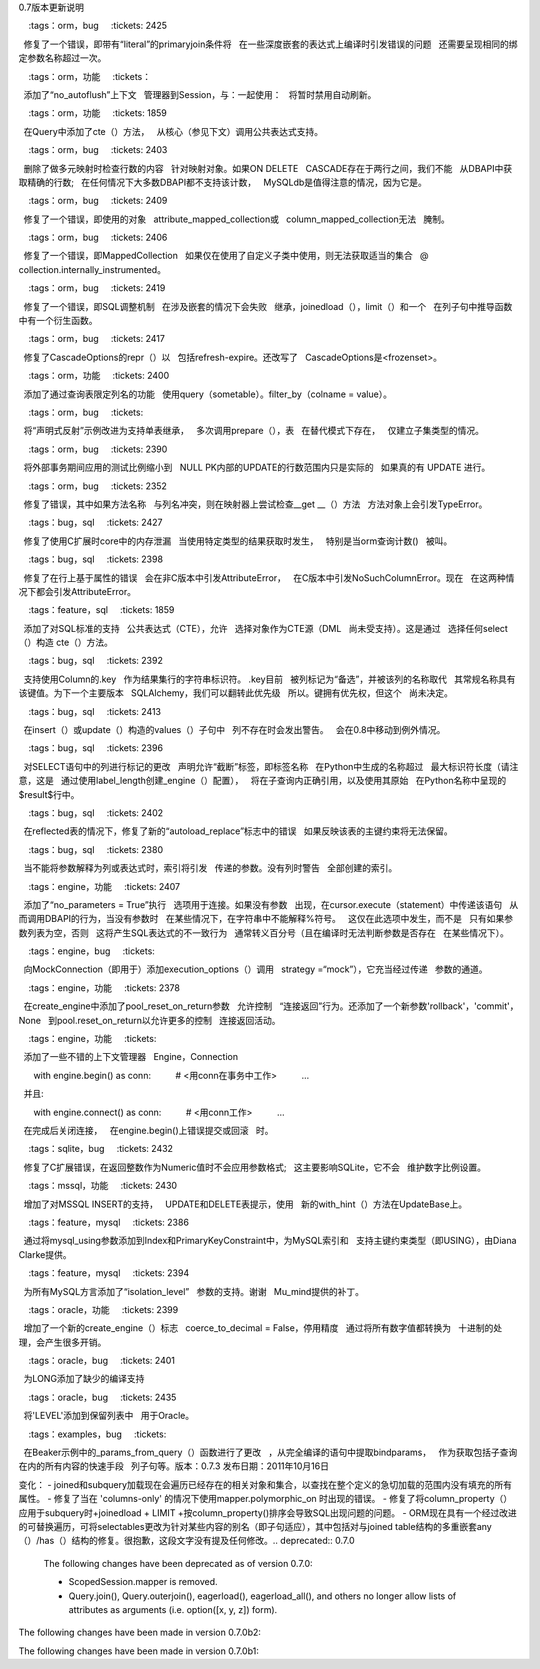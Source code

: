0.7版本更新说明

.. 版本::

    :version: 0.7.11
    :released:

    .. 更改::
    
        :tags: bug, engine
        :tickets: 2851
        :versions: 0.8.3, 0.9.0b1

         :func:`~sqlalchemy.engine.url.make_url` 函数所使用的正则表达式现在解析ipv6地址，例如被括号括起来的地址。
        
    .. 更改::
    
        :tags: bug, orm
        :tickets: 2807
        :versions: 0.8.3, 0.9.0b1

        修正列表仪表物会没有正确地表示一个切片为“[0:0]”，这在使用“insert(0, item)”和联合代理时特别容易发生。由于Python集合中的某些奇怪特性，该问题在Python 3中比在Python 2中更有可能出现。
        
    .. 更改::
    
        :tags: bug, sql
        :tickets: 2801
        :versions: 0.8.3, 0.9.0b1

        修复自0.7.9的回归，其中CTE的名称如果在多个FROM子句中引用，则不能正确地引用。
        
    .. 更改::
    
        :tags: mysql, bug
        :tickets: 2791
        :versions: 0.8.3, 0.9.0b1

        更新MySQL保留字版本5.5、5.6的信息，感谢Hanno Schlichting。
        
    .. 更改::
    
        :tags: sql, bug, cte
        :tickets: 2783
        :versions: 0.8.3, 0.9.0b1

        修复公共表达式系统中的错误，其中，如果只将CTE用作“alias（）”结构，则不会使用WITH关键字渲染。
        
    .. 更改::
    
        :tags: bug, sql
        :tickets: 2784
        :versions: 0.8.3, 0.9.0b1

        修复  :class:`.CheckConstraint`  DDL中的错误，在其中，从：class:` _schema.Column`对象继承的“quote”标志不会被传播。
        
    .. 更改::
    
        :tags: bug, orm
        :tickets: 2699
        :versions: 0.8.1

        修复查询形式为:``query(SubClass).options(subqueryload(Baseclass.attrname))``, 其中“SubClass”是“BaseClass”的一个连接inh ，当子查询中没有``JOIN``在属性加载中进行时，会产生卡式积。填写的结果仍然往往是正确的，因为新的一行将被忽略，所以这个问题可能作为应用程序性能下降而存在于其他方面正确工作的应用程序中。
        
    .. 更改::
    
        :tags: orm, bug
        :tickets: 2689
        :versions: 0.8.1

        修复连接继承子类在“子”表中插入行的bug，如果两个表之间没有设置ForeignKey约束，则会先插入“sub”表的行，然后再插入父表的行。
        
    .. 更改::
    
        :tags: feature, postgresql
        :tickets: 2676
        :versions: 0.8.0

        新增支持PostgreSQL的传统SUBSTRING功能语法，使用常规的``func.substring（）``时渲染为“SUBSTRING（x FROM y FOR z）”，感谢Gunnlaugur Þór Briem。
        
    .. 更改::
    
        :tags: bug, tests
        :tickets: 2669
        :pullreq: 41

        修复``test_execute``中的“logging”导入，在某些Linux平台上无法正常工作。
        
    .. 更改::
    
        :tags: bug, orm
        :tickets: 2674

        当检测到“backref loop”时发出的错误消息得到改进，即当属性事件触发两个其他属性之间的双向赋值时，没有结束时。这种情况不仅可能发生在分配错误类型的对象时，而且还可能发生在将属性错误地配置为backref到现有的backref对中时。
        
    .. 更改::
    
        :tags: bug, orm
        :tickets: 2674

        当将MapperProperty分配给替代现有属性的映射器时，警告将被发出，如果涉及的属性不是基于列的属性。更换关系属性很少（几乎没有？）是想要的，通常是指映射器配置错误。如果一个backref配置自己在继承关系上的现有的一个上（这是在0.8中的一个错误），它也会警告。
        
.. 版本::

    :version: 0.7.10
    :released: Thu Feb 7 2013

    .. 更改::
    
        :tags: engine, bug
        :tickets: 2604
        :versions: 0.8.0b2

        修复Meta通的反射，以正确使用给定的Connection，如果有，则不打开从该连接的_engine.Engine中获得的第二个连接。

    .. 更改::   
                
        :tags: mssql, bug
        :tickets:2607
        :versions: 0.8.0b2

        修复了使用"key"与Column一起使用时，在拥有表的"schema"的情况下会由于MSSQL语言环境的"schema rendering"逻辑未考虑.key而无法定位结果行。
                
    .. 更改::  
    
        :tags: sql, mysql, gae
        :tickets: 2649

        为“gaerdbms” dialect添加了一个条件导入，该导入尝试导入rdbms_googleapi和rdbms_apiproxy以在dev和生产平台上工作。 还现在尊重“instance”属性。谢谢Sean Lynch的帮助。 还回传了username/password的增强以及从0.8开始修正错误代码解释。
        
    .. 更改::
    
        :tags: sql, bug
        :tickets: 2594、2584

        更改  :class:`.TypeDecorator` .PickleType` 生成干净的“repr()”，以帮助Alembic。
        
    .. 更改::
    
        :tags: sql, bug
        :tickets: 2643

        修复了  :meth:`_schema.Table.tometadata`  上的错误，即如果 :class:` _schema.Column`既具有外键，又具有列的备选“。key”名称，则无法使用该函数，忽略这一点。
        
    .. 更改::
    
        :tags: mssql, bug
        :tickets: 2638

      在与cx_Oracle一起使用时添加了一个Py3K条件，以使在“信息模式”中获取正确的行，修复了在Py3k上执行此函数会出现错误的情况。
    
    .. 更改::
    
        :tags: orm, bug
        :tickets: 2650

      修复潜在的内存泄漏，如果创建任意数量的 :class:`.sessionmaker` 对象会发生，当与事件调度器一起使用自适应谷类时将无法垃圾回收匿名子类被创建时，当这个子类被引用时，由于事件的类级引用保留，将不被垃圾回收。该问题还适用于与事件分派器一起使用的单独制定的系统，这些系统使用自定义子系统。
    
    .. 更改::
    
        :tags: orm, bug
        :tickets: 2640

       :meth:`_query.Query.merge_result` ` None``，没有抛出异常。
    
    .. 更改::
    
        :tags: sqlite, bug
        :tickets: 2568
        
        调整原来的bugfix，以试图解决SQLite问题，该问题已在sqlite 3.6.14之后解决，即在“foreign_key_list”原语中使用表名时将其用引号括起来。该修复已调整为尽可能不干扰具有与列或表名实际相同名称的引号的名称的程度；如果目标表名称实际是在其名称中用引号括起来的名称的一部分（即““mytable””），则sqlite仍将不返回正确的foreign_key_list()结果。
    
    .. 更改::
    
        :tags: sqlite, bug
        :tickets: 2265
        
        内容列的设置类型，例如 Integer，确保将非字符串值转换为字符串，并处理旧的SQLite版本，因为这些版本不返回字符串格式的默认值。
        
    .. 更改::
    
        :tags: sqlite, feature
        :tickets:
    
        添加SQLite执行选项“sqlite_raw_colnames= True”，将绕过尝试从SQLite cursor.description returned的列名中删除“.”。
    
    .. 更改::
    
        :tags: sqlite, bug
        :tickets: 2525
        
        当替换Table的主键列（例如通过extend_existing）时，插入()构造使用的“自动增量”列会被重置。先前，它将继续引用先前的主键列。sessionmaker()实例在与Session类关联后创建。

.. change::
    :tags：orm，bug
    :tickets: 2425

  修复了一个错误，即带有“literal”的primaryjoin条件将
  在一些深度嵌套的表达式上编译时引发错误的问题
  还需要呈现相同的绑定参数名称超过一次。

.. change::
    :tags：orm，功能
    :tickets：

  添加了“no_autoflush”上下文
  管理器到Session，与：一起使用：
  将暂时禁用自动刷新。

.. change::
    :tags：orm，功能
    :tickets: 1859

  在Query中添加了cte（）方法，
  从核心（参见下文）调用公共表达式支持。

.. change::
    :tags：orm，bug
    :tickets: 2403

  删除了做多元映射时检查行数的内容
  针对映射对象。如果ON DELETE
  CASCADE存在于两行之间，我们不能
  从DBAPI中获取精确的行数;
  在任何情况下大多数DBAPI都不支持该计数，
  MySQLdb是值得注意的情况，因为它是。

.. change::
    :tags：orm，bug
    :tickets: 2409

  修复了一个错误，即使用的对象
  attribute_mapped_collection或
  column_mapped_collection无法
  腌制。

.. change::
    :tags：orm，bug
    :tickets: 2406

  修复了一个错误，即MappedCollection
  如果仅在使用了自定义子类中使用，则无法获取适当的集合
  @ collection.internally_instrumented。

.. change::
    :tags：orm，bug
    :tickets: 2419

  修复了一个错误，即SQL调整机制
  在涉及嵌套的情况下会失败
  继承，joinedload（），limit（）和一个
  在列子句中推导函数中有一个衍生函数。

.. change::
    :tags：orm，bug
    :tickets: 2417

  修复了CascadeOptions的repr（）以
  包括refresh-expire。还改写了
  CascadeOptions是<frozenset>。

.. change::
    :tags：orm，功能
    :tickets: 2400

  添加了通过查询表限定列名的功能
  使用query（sometable）。filter_by（colname = value）。

.. change::
    :tags：orm，bug
    :tickets:

  将“声明式反射”示例改进为支持单表继承，
  多次调用prepare（），表
  在替代模式下存在，
  仅建立子集类型的情况。

.. change::
    :tags：orm，bug
    :tickets: 2390

  将外部事务期间应用的测试比例缩小到
  NULL PK内部的UPDATE的行数范围内只是实际的
  如果真的有 UPDATE 进行。
  

.. change::
    :tags：orm，bug
    :tickets: 2352

  修复了错误，其中如果方法名称
  与列名冲突，则在映射器上尝试检查__get __（）方法
  方法对象上会引发TypeError。

.. change::
    :tags：bug，sql
    :tickets: 2427

  修复了使用C扩展时core中的内存泄漏
  当使用特定类型的结果获取时发生，
  特别是当orm查询计数()
  被叫。

.. change::
    :tags：bug，sql
    :tickets: 2398

  修复了在行上基于属性的错误
  会在非C版本中引发AttributeError，
  在C版本中引发NoSuchColumnError。现在
  在这两种情况下都会引发AttributeError。

.. change::
    :tags：feature，sql
    :tickets: 1859

  添加了对SQL标准的支持
  公共表达式（CTE），允许
  选择对象作为CTE源（DML
  尚未受支持）。这是通过
  选择任何select（）构造 cte（）方法。

.. change::
    :tags：bug，sql
    :tickets: 2392

  支持使用Column的.key
  作为结果集行的字符串标识符。 .key目前
  被列标记为“备选”，并被该列的名称取代
  其常规名称具有该键值。为下一个主要版本
  SQLAlchemy，我们可以翻转此优先级
  所以。键拥有优先权，但这个
  尚未决定。

.. change::
    :tags：bug，sql
    :tickets: 2413

  在insert（）或update（）构造的values（）子句中
  列不存在时会发出警告。
  会在0.8中移动到例外情况。

.. change::
    :tags：bug，sql
    :tickets: 2396

  对SELECT语句中的列进行标记的更改
  声明允许“截断”标签，即标签名称
  在Python中生成的名称超过
  最大标识符长度（请注意，这是
  通过使用label_length创建_engine（）配置），
  将在子查询内正确引用，以及使用其原始
  在Python名称中呈现的$result$行中。
  

.. change::
    :tags：bug，sql
    :tickets: 2402

  在reflected表的情况下，修复了新的“autoload_replace”标志中的错误
  如果反映该表的主键约束将无法保留。

.. change::
    :tags：bug，sql
    :tickets: 2380

  当不能将参数解释为列或表达式时，索引将引发
  传递的参数。没有列时警告
  全部创建的索引。

.. change::
    :tags：engine，功能
    :tickets: 2407

  添加了“no_parameters = True”执行
  选项用于连接。如果没有参数
  出现，在cursor.execute（statement）中传递该语句
  从而调用DBAPI的行为，当没有参数时
  在某些情况下，在字符串中不能解释%符号。
  这仅在此选项中发生，而不是
  只有如果参数列表为空，否则
  这将产生SQL表达式的不一致行为
  通常转义百分号（且在编译时无法判断参数是否存在
  在某些情况下）。

.. change::
    :tags：engine，bug
    :tickets:

  向MockConnection（即用于）添加execution_options（）调用
  strategy =“mock”），它充当经过传递
  参数的通道。

.. change::
    :tags：engine，功能
    :tickets: 2378

  在create_engine中添加了pool_reset_on_return参数
  允许控制
  “连接返回”行为。还添加了一个新参数'rollback'，'commit'，None
  到pool.reset_on_return以允许更多的控制
  连接返回活动。

.. change::
    :tags：engine，功能
    :tickets:

  添加了一些不错的上下文管理器
  Engine，Connection ::

      with engine.begin() as conn:
         # <用conn在事务中工作>
         ...

  并且::

      with engine.connect() as conn:
         # <用conn工作>
         ...

  在完成后关闭连接，
  在engine.begin()上错误提交或回滚
  时。

.. change::
    :tags：sqlite，bug
    :tickets: 2432

  修复了C扩展错误，在返回整数作为Numeric值时不会应用参数格式;
  这主要影响SQLite，它不会
  维护数字比例设置。

.. change::
    :tags：mssql，功能
    :tickets: 2430

  增加了对MSSQL INSERT的支持，
  UPDATE和DELETE表提示，使用
  新的with_hint（）方法在UpdateBase上。

.. change::
    :tags：feature，mysql
    :tickets: 2386

  通过将mysql_using参数添加到Index和PrimaryKeyConstraint中，为MySQL索引和
  支持主键约束类型（即USING），由Diana Clarke提供。

.. change::
    :tags：feature，mysql
    :tickets: 2394

  为所有MySQL方言添加了“isolation_level”
  参数的支持。谢谢
  Mu_mind提供的补丁。

.. change::
    :tags：oracle，功能
    :tickets: 2399

  增加了一个新的create_engine（）标志
  coerce_to_decimal = False，停用精度
  通过将所有数字值都转换为
  十进制的处理，会产生很多开销。

.. change::
    :tags：oracle，bug
    :tickets: 2401

  为LONG添加了缺少的编译支持

.. change::
    :tags：oracle，bug
    :tickets: 2435

  将'LEVEL'添加到保留列表中
  用于Oracle。

.. change::
    :tags：examples，bug
    :tickets:

  在Beaker示例中的_params_from_query（）函数进行了更改
  ，从完全编译的语句中提取bindparams，
  作为获取包括子查询在内的所有内容的快速手段
  列子句等。版本：0.7.3
发布日期：2011年10月16日

变化：
- joined和subquery加载现在会遍历已经存在的相关对象和集合，以查找在整个定义的急切加载的范围内没有填充的所有属性。 
- 修复了当在 'columns-only' 的情况下使用mapper.polymorphic_on 时出现的错误。 
- 修复了将column_property（）应用于subquery时+joinedload + LIMIT +按column_property()排序会导致SQL出现问题的问题。 
- ORM现在具有一个经过改进的可替换遍历，可将selectables更改为针对某些内容的别名（即子句适应），其中包括对与joined table结构的多重嵌套any（）/has（）结构的修复。很抱歉，这段文字没有提及任何修改。.. deprecated:: 0.7.0
    The following changes have been deprecated as of version 0.7.0:

    * ScopedSession.mapper is removed.
    * Query.join(), Query.outerjoin(), eagerload(), eagerload_all(), and others no longer allow lists of attributes as arguments (i.e. option([x, y, z]) form).

The following changes have been made in version 0.7.0b2:

.. change::
    :tickets: 2083
    :tags:

    The "implicit_returning" flag on create_engine() is honored if set to False.

.. change::
    :tickets: 2092
    :tags: informix

    Added the "RESERVED_WORDS" informix dialect.

.. change::
    :tickets: 2090
    :tags: ext

    The "horizontal_shard" ShardedSession class accepts the common Session argument "query_cls" as a constructor argument to enable further subclassing of ShardedQuery.

.. change::
    :tickets:
    :tags: examples

    Updated the association and association proxy examples to use declarative, added a new example dict_of_sets_with_default.py, a "pushing the envelope" example of association proxy.

.. change::
    :tickets: 2090
    :tags: examples

    The Beaker caching example allows a "query_cls" argument to the query_callable() function.

The following changes have been made in version 0.7.0b1:

.. change::
    :tickets: 1902
    :tags: general

    New event system supersedes all extensions, listeners, etc.

.. change::
    :tickets: 1926
    :tags: general

    Logging enhancements.

.. change::
    :tickets: 1949
    :tags: general

    Setup no longer installs a Nose plugin.

.. change::
    :tickets:
    :tags: general

    The "sqlalchemy.exceptions" alias in sys.modules has been removed. Base SQLA exceptions are available via "from sqlalchemy import exc".

.. change::
    :tickets: 1923
    :tags: orm

    More succinct form of query.join(target, onclause).

.. change::
    :tickets: 1903
    :tags: orm

    Added Hybrid Attributes and superseded synonym().

.. change::
    :tickets: 2008
    :tags: orm

    Rewrite of composites.

.. change::
    :tickets:
    :tags: orm

    Mutation Event Extension supersedes "mutable=True".

.. change::
    :tickets: 1980
    :tags: orm

    PickleType and ARRAY mutability turned off by default.

.. change::
    :tickets: 1895
    :tags: orm

    Simplified polymorphic_on assignment.

.. change::
    :tickets: 1912
    :tags: orm

    Flushing of Orphans that have no parent is allowed.

.. change::
    :tickets: 2041
    :tags: orm

    Adjusted flush accounting step to occur before the commit in the case of autocommit=True. This allows autocommit=True to work appropriately with expire_on_commit=True, and also allows post-flush session hooks to operate in the same transactional context as when autocommit=False.

.. change::
    :tickets: 1973
    :tags: orm

    Warnings generated when collection members, scalar referents not part of the flush.

.. change::
    :tickets: 1876
    :tags: orm

    Non-Table-derived constructs can be mapped.

.. change::
    :tickets: 1942
    :tags: orm

    Tuple label names in Query Improved.

.. change::
    :tickets: 1892
    :tags: orm

    Mapped column attributes reference the most specific column first.

.. change::
    :tickets: 1896
    :tags: orm

    Mapping to joins with two or more same-named columns requires explicit declaration.

.. change::
    :tickets: 1875
    :tags: orm

    Mapper requires that polymorphic_on column be present in the mapped selectable.

.. change::
    :tickets: 1966
    :tags: orm

    compile_mappers() renamed configure_mappers(), simplified configuration internals.

.. change::
    :tickets: 2018
    :tags: orm

    The "aliased()" function, if passed a SQL FromClause element (i.e. not a mapped class), returns an element alias() instead of raising an error on AliasedClass.

.. change::
    :tickets: 2027
    :tags: orm

    Session.merge() will check the version id of the incoming state against that of the database, assuming the mapping uses version ids and incoming state has a version_id assigned, and raise StaleDataError if they don't match.

.. change::
    :tickets: 1996
    :tags: orm

    Session.connection(), Session.execute() accept 'bind', to allow execute/connection operations to participate in the open transaction of an engine explicitly.

.. change::
    :tickets:
    :tags: orm

    Query.join(), Query.outerjoin(), eagerload(), eagerload_all(), and others no longer allow lists of attributes as arguments (i.e. option([x, y, z]) form).

.. change::
    :tickets:
    :tags: orm

    ScopedSession.mapper is removed and deprecated since 0.5.

.. change::
    :tickets: 2031
    :tags: orm

    Horizontal shard query places 'shard_id' in context.attributes where it's accessible by the "load()" event.

.. change::
    :tickets: 2032
    :tags: orm

    A single contains_eager() call across multiple entities indicates all collections along that path should load, instead of requiring distinct contains_eager() calls for each endpoint (which was never correctly documented).

.. change::
    :tickets:
    :tags: orm

    The "name" field used in orm.aliased() now renders in the resulting SQL statement.

.. change::
    :tickets: 1473
    :tags: orm

    Session weak_instance_dict=False is deprecated.

.. change::
    :tickets: 2038
    :tags: orm

    Fixed bug where "middle" class in a polymorphic hierarchy would have no 'polymorphic_on' column if it didn't also specify a 'polymorphic_identity', leading to strange errors upon refresh, wrong class loaded when querying from that target. Also emits the correct WHERE criterion when using single table inheritance.

.. change::
    :tickets: 1995
    :tags: orm

    Fixed bug where a column with a SQL or server side default that was excluded from a mapping with include_properties or exclude_properties would result in UnmappedColumnError.

.. change::
    :tickets: 2046
    :tags: orm

    An exception is raised in the unusual case that an append or similar event on a collection occurs after the parent object has been dereferenced, which prevents the parent from being marked as "dirty" in the session. Was a warning in 0.6.6.

.. change::
    :tickets: 1069
    :tags: orm

    Query.distinct() now accepts column expressions as *args, interpreted by the PostgreSQL dialectas DISTINCT ON (<expr>).

.. change::
    :tickets: 2049
    :tags: orm

    Additional tuning to "many-to-one" relationship loads during a flush(). A change in version 0.6.6 ([ticket:2002]) required that more "unnecessary" m2o loads during a flush could occur. Extra loading modes have been added so that the SQL emitted in this specific use case is trimmed back, while still retrieving the information the flush needs in order to not miss anything.

.. change::
    :tickets:
    :tags: orm

    The value of "passive" as passed to attributes.get_history() should be one of the constants defined in the attributes package. Sending True or False is deprecated.

.. change::
    :tickets: 2030
    :tags: orm

    Added a `name` argument to `Query.subquery()`, to allow a fixed name to be assigned to the alias object.

.. change::
    :tickets: 2019
    :tags: orm

    A warning is emitted when a joined-table inheriting mapper has no primary keys on the locally mapped table (but has pks on the superclass table).

.. change::
    :tickets: 2046
    :tags: orm

    A warning is emitted in the unusual case that an append or similar event on a collection occurs after the parent object has been dereferenced, which prevents the parent from being marked as "dirty" in the session. This will be an exception in 0.7.

.. change::
    :tickets: 2050
    :tags: declarative

    Added an explicit check for the case that the name 'metadata' is used for a column attribute on a declarative class.

.. change::
    :tickets: 1844
    :tags: sql

    Added `over()` function and method to FunctionElement classes, produces the _Over() construct which in turn generates "window functions", i.e. "<window function> OVER (PARTITION BY <partition by>, ORDER BY <order by>)".

.. change::
    :tickets: 805
    :tags: sql

    LIMIT/OFFSET clauses now use bind parameters.

.. change::
    :tickets: 723
    :tags: sql

    Added NULLS FIRST and NULLS LAST support. It's implemented as an extension to the asc() and desc() operators, called nullsfirst() and nullslast().

.. change::
    :tickets:

    The Index() construct can be created inline with a Table definition, using strings as column names, as an alternative to the creation of the index outside of the Table.

.. change::
    :tickets: 2001
    :tags: sql

    Execution_options() on Connection accepts "isolation_level" argument, sets transaction isolation level for that connection only until returned to the connection pool, for those backends which support it (SQLite, PostgreSQL).

.. change::
    :tickets: 2020
    :tags: sql

    Result-row processors are applied to pre-executed SQL defaults, as well as cursor.lastrowid when determining the contents of result.inserted_primary_key.

.. change::
    :tickets:

    Bind parameters present in the "columns clause" of a select are now auto-labeled like other "anonymous" clauses, which among other things allows their "type" to be meaningful when the row is fetched, as in result row processors.

.. change::
    :tickets: 2015
    :tags: sql

    Non-DBAPI errors which occur in the scope of an execute() call are now wrapped in sqlalchemy.exc.StatementError, and the text of the SQL statement and repr() of params is included. This makes it easier to identify statement executions which fail before the DBAPI becomes involved.

.. change::
    :tickets: 2048
    :tags: sql

    The concept of associating a ".bind" directly with a ClauseElement has been explicitly moved to Executable, i.e. the mixin that describes ClauseElements which represent engine-executable constructs. This change is an improvement to internal organization and is unlikely to affect any real-world usage.

.. change::
    :tickets: 2028
    :tags: sql

    Column.copy(), as used in table.tometadata(), copies the 'doc' attribute.

.. change::
    :tickets: 2023
    :tags: sql

    Added some defs to the resultproxy.c extension so that the extension compiles and runs on Python 2.4.

.. change::
    :tickets: 2042
    :tags: sql

    The compiler extension now supports overriding the default compilation of expression._BindParamClause, including that the auto-generated binds within the VALUES/SET clause of an insert()/update() statement will also use the new compilation rules.

.. change::
    :tickets: 1921
    :tags: sql

    SQLite dialect now uses `NullPool` for file-based databases.

.. change::
    :tickets: 2036
    :tags: sql

    The path given as the location of a sqlite database is now normalized via os.path.abspath(), so that directory changes within the process don't affect the ultimate location of a relative file path.

.. change::
    :tickets: 1083
    :tags: postgresql

    When explicit sequence execution derives the name of the auto-generated sequence of a SERIAL column, which currently only occurs if implicit_returning=False, now accommodates if the table + column name is greater than 63 characters using the same logic PostgreSQL uses.

.. change::
    :tickets: 2044
    :tags: postgresql

    Added an additional libpq message to the list of "disconnect" exceptions, "could not receive data from server".

.. change::
    :tickets: 1885
    :tags: firebird

    Some adjustments so that Interbase is supported as well. FB/Interbase version idents are parsed into a structure such as (8, 1, 1, 'interbase') or (2, 1, 588, 'firebird') so they can be distinguished.

.. change::
    :tickets: 1991
    :tags: mysql

    New DBAPI support for pymysql, a pure Python port of MySQL-python. 
    
.. change::
    :tickets: 2047
    :tags: mysql

    Oursql dialect accepts the same "ssl" arguments in create_engine() as that of MySQLdb.